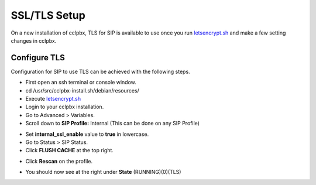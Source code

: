 *****************
SSL/TLS Setup
*****************

On a new installation of cclpbx, TLS for SIP is available to use once you run `letsencrypt.sh <../getting_started/lets_encrypt.html>`_ and make a few setting changes in cclpbx.


Configure TLS
^^^^^^^^^^^^^^^

Configuration for SIP to use TLS can be achieved with the following steps.

* First open an ssh terminal or console window.

* cd /usr/src/cclpbx-install.sh/debian/resources/

* Execute `letsencrypt.sh <../getting_started/lets_encrypt.html>`_

* Login to your cclpbx installation.

* Go to Advanced > Variables.

* Scroll down to **SIP Profile:** Internal (This can be done on any SIP Profile)

.. image:: ../_static/images/cclpbx_switch_tls.jpg
        :scale: 85%



* Set **internal_ssl_enable** value to **true** in lowercase.

* Go to Status > SIP Status.

* Click **FLUSH CACHE** at the top right.


.. image:: ../_static/images/cclpbx_tls_sofia_status2.jpg
        :scale: 85%


* Click **Rescan** on the profile.



.. image:: ../_static/images/cclpbx_tls_sofia_status1.jpg
        :scale: 85%


* You should now see at the right under **State** (RUNNING)(0)(TLS)

.. image:: ../_static/images/cclpbx_tls_sofia_status.jpg
        :scale: 85%










